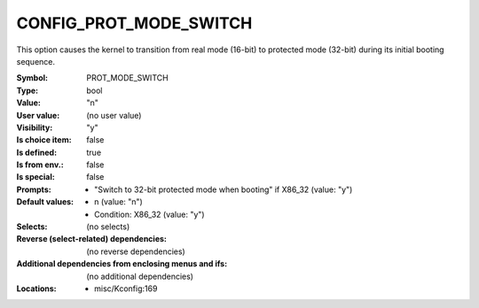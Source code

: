 
.. _CONFIG_PROT_MODE_SWITCH:

CONFIG_PROT_MODE_SWITCH
#######################


This option causes the kernel to transition from real mode (16-bit)
to protected mode (32-bit) during its initial booting sequence.



:Symbol:           PROT_MODE_SWITCH
:Type:             bool
:Value:            "n"
:User value:       (no user value)
:Visibility:       "y"
:Is choice item:   false
:Is defined:       true
:Is from env.:     false
:Is special:       false
:Prompts:

 *  "Switch to 32-bit protected mode when booting" if X86_32 (value: "y")
:Default values:

 *  n (value: "n")
 *   Condition: X86_32 (value: "y")
:Selects:
 (no selects)
:Reverse (select-related) dependencies:
 (no reverse dependencies)
:Additional dependencies from enclosing menus and ifs:
 (no additional dependencies)
:Locations:
 * misc/Kconfig:169